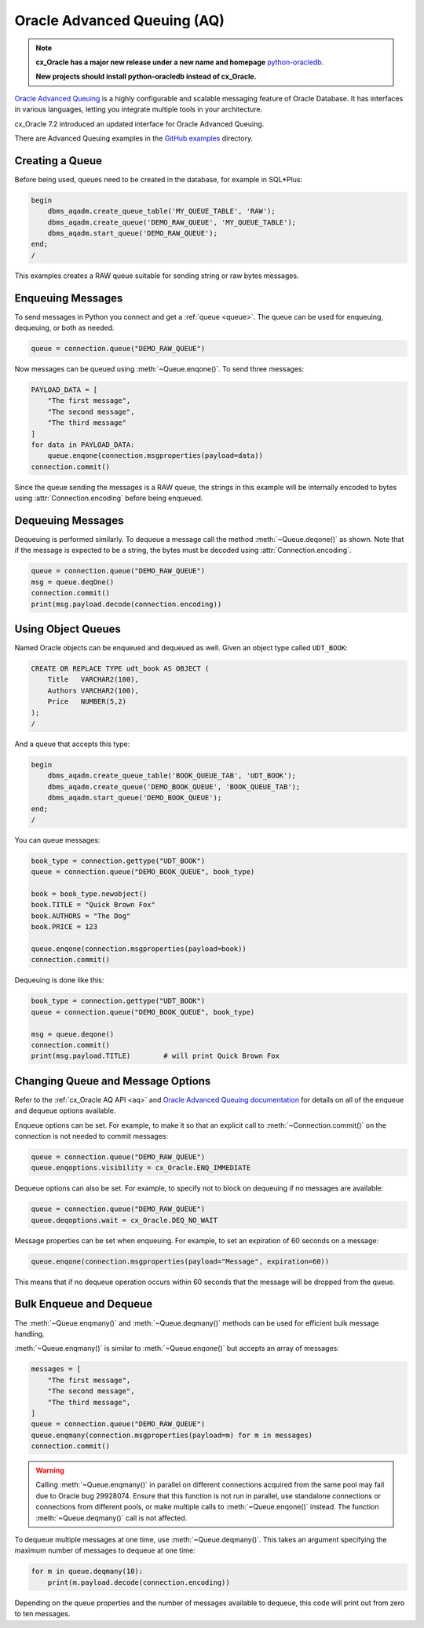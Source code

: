.. _aqusermanual:

****************************
Oracle Advanced Queuing (AQ)
****************************

.. note::

    **cx_Oracle has a major new release under a new name and homepage**
    `python-oracledb <https://oracle.github.io/python-oracledb/>`__.

    **New projects should install python-oracledb instead of cx_Oracle.**

`Oracle Advanced Queuing
<https://www.oracle.com/pls/topic/lookup?ctx=dblatest&id=ADQUE>`__ is a highly
configurable and scalable messaging feature of Oracle Database.  It has
interfaces in various languages, letting you integrate multiple tools in your
architecture.

cx_Oracle 7.2 introduced an updated interface for Oracle Advanced
Queuing.

There are Advanced Queuing examples in the `GitHub examples
<https://github.com/oracle/python-cx_Oracle/tree/main/samples>`__ directory.


Creating a Queue
================

Before being used, queues need to be created in the database, for example in
SQL*Plus:

.. code-block:: sql

    begin
        dbms_aqadm.create_queue_table('MY_QUEUE_TABLE', 'RAW');
        dbms_aqadm.create_queue('DEMO_RAW_QUEUE', 'MY_QUEUE_TABLE');
        dbms_aqadm.start_queue('DEMO_RAW_QUEUE');
    end;
    /

This examples creates a RAW queue suitable for sending string or raw bytes
messages.


Enqueuing Messages
==================

To send messages in Python you connect and get a :ref:`queue <queue>`. The
queue can be used for enqueuing, dequeuing, or both as needed.

.. code-block:: python

    queue = connection.queue("DEMO_RAW_QUEUE")

Now messages can be queued using :meth:`~Queue.enqone()`.  To send three
messages:

.. code-block:: python

    PAYLOAD_DATA = [
        "The first message",
        "The second message",
        "The third message"
    ]
    for data in PAYLOAD_DATA:
        queue.enqone(connection.msgproperties(payload=data))
    connection.commit()

Since the queue sending the messages is a RAW queue, the strings in this
example will be internally encoded to bytes using :attr:`Connection.encoding`
before being enqueued.


Dequeuing Messages
==================

Dequeuing is performed similarly. To dequeue a message call the method
:meth:`~Queue.deqone()` as shown. Note that if the message is expected to be a
string, the bytes must be decoded using :attr:`Connection.encoding`.

.. code-block:: python

    queue = connection.queue("DEMO_RAW_QUEUE")
    msg = queue.deqOne()
    connection.commit()
    print(msg.payload.decode(connection.encoding))


Using Object Queues
===================

Named Oracle objects can be enqueued and dequeued as well.  Given an object
type called ``UDT_BOOK``:

.. code-block:: sql

    CREATE OR REPLACE TYPE udt_book AS OBJECT (
        Title   VARCHAR2(100),
        Authors VARCHAR2(100),
        Price   NUMBER(5,2)
    );
    /

And a queue that accepts this type:

.. code-block:: sql

    begin
        dbms_aqadm.create_queue_table('BOOK_QUEUE_TAB', 'UDT_BOOK');
        dbms_aqadm.create_queue('DEMO_BOOK_QUEUE', 'BOOK_QUEUE_TAB');
        dbms_aqadm.start_queue('DEMO_BOOK_QUEUE');
    end;
    /

You can queue messages:

.. code-block:: python

    book_type = connection.gettype("UDT_BOOK")
    queue = connection.queue("DEMO_BOOK_QUEUE", book_type)

    book = book_type.newobject()
    book.TITLE = "Quick Brown Fox"
    book.AUTHORS = "The Dog"
    book.PRICE = 123

    queue.enqone(connection.msgproperties(payload=book))
    connection.commit()

Dequeuing is done like this:

.. code-block:: python

    book_type = connection.gettype("UDT_BOOK")
    queue = connection.queue("DEMO_BOOK_QUEUE", book_type)

    msg = queue.deqone()
    connection.commit()
    print(msg.payload.TITLE)        # will print Quick Brown Fox


Changing Queue and Message Options
==================================

Refer to the :ref:`cx_Oracle AQ API <aq>` and
`Oracle Advanced Queuing documentation
<https://www.oracle.com/pls/topic/lookup?ctx=dblatest&id=ADQUE>`__ for details
on all of the enqueue and dequeue options available.

Enqueue options can be set.  For example, to make it so that an explicit
call to :meth:`~Connection.commit()` on the connection is not needed to commit
messages:

.. code-block:: python

    queue = connection.queue("DEMO_RAW_QUEUE")
    queue.enqoptions.visibility = cx_Oracle.ENQ_IMMEDIATE

Dequeue options can also be set.  For example, to specify not to block on
dequeuing if no messages are available:

.. code-block:: python

    queue = connection.queue("DEMO_RAW_QUEUE")
    queue.deqoptions.wait = cx_Oracle.DEQ_NO_WAIT

Message properties can be set when enqueuing.  For example, to set an
expiration of 60 seconds on a message:

.. code-block:: python

    queue.enqone(connection.msgproperties(payload="Message", expiration=60))

This means that if no dequeue operation occurs within 60 seconds that the
message will be dropped from the queue.


Bulk Enqueue and Dequeue
========================

The :meth:`~Queue.enqmany()` and :meth:`~Queue.deqmany()` methods can be used
for efficient bulk message handling.

:meth:`~Queue.enqmany()` is similar to :meth:`~Queue.enqone()` but accepts an
array of messages:

.. code-block:: python

    messages = [
        "The first message",
        "The second message",
        "The third message",
    ]
    queue = connection.queue("DEMO_RAW_QUEUE")
    queue.enqmany(connection.msgproperties(payload=m) for m in messages)
    connection.commit()

.. warning::

    Calling :meth:`~Queue.enqmany()` in parallel on different connections
    acquired from the same pool may fail due to Oracle bug 29928074.  Ensure
    that this function is not run in parallel, use standalone connections or
    connections from different pools, or make multiple calls to
    :meth:`~Queue.enqone()` instead. The function :meth:`~Queue.deqmany()` call
    is not affected.

To dequeue multiple messages at one time, use :meth:`~Queue.deqmany()`.  This
takes an argument specifying the maximum number of messages to dequeue at one
time:

.. code-block:: python

    for m in queue.deqmany(10):
        print(m.payload.decode(connection.encoding))

Depending on the queue properties and the number of messages available to
dequeue, this code will print out from zero to ten messages.
